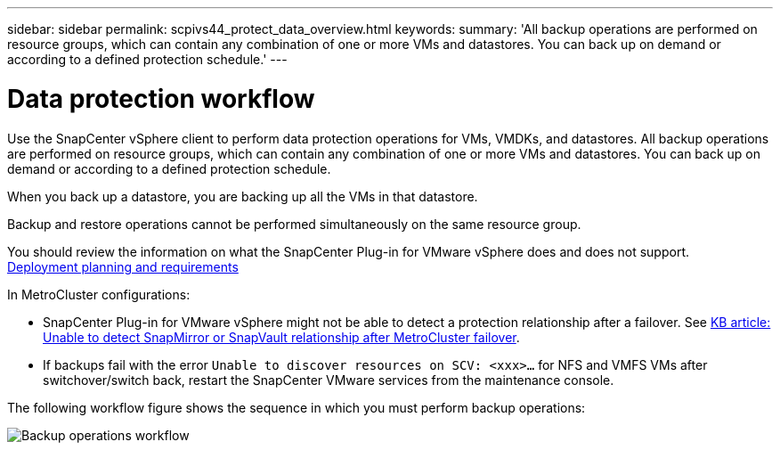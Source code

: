 ---
sidebar: sidebar
permalink: scpivs44_protect_data_overview.html
keywords:
summary: 'All backup operations are performed on resource groups, which can contain any combination of one or more VMs and datastores. You can back up on demand or according to a defined protection schedule.'
---

= Data protection workflow
:hardbreaks:
:nofooter:
:icons: font
:linkattrs:
:imagesdir: ./media/

//
// This file was created with NDAC Version 2.0 (August 17, 2020)
//
// 2020-09-09 12:24:22.670306
//

[.lead]
Use the SnapCenter vSphere client to perform data protection operations for VMs, VMDKs, and datastores. All backup operations are performed on resource groups, which can contain any combination of one or more VMs and datastores. You can back up on demand or according to a defined protection schedule.

When you back up a datastore, you are backing up all the VMs in that datastore.

Backup and restore operations cannot be performed simultaneously on the same resource group.

You should review the information on what the SnapCenter Plug-in for VMware vSphere does and does not support.
link:scpivs44_deployment_planning_and_requirements.html[Deployment planning and requirements]

In MetroCluster configurations:

* SnapCenter Plug-in for VMware vSphere might not be able to detect a protection relationship after a failover. See https://kb.netapp.com/Advice_and_Troubleshooting/Data_Protection_and_Security/SnapCenter/Unable_to_detect_SnapMirror_or_SnapVault_relationship_after_MetroCluster_failover[KB article: Unable to detect SnapMirror or SnapVault relationship after MetroCluster failover^].

* If backups fail with the error `Unable to discover resources on SCV: <xxx>…` for NFS and VMFS VMs after switchover/switch back, restart the SnapCenter VMware services from the maintenance console.

The following workflow figure shows the sequence in which you must perform backup operations:

image:scpivs44_image13.png["Backup operations workflow"]
